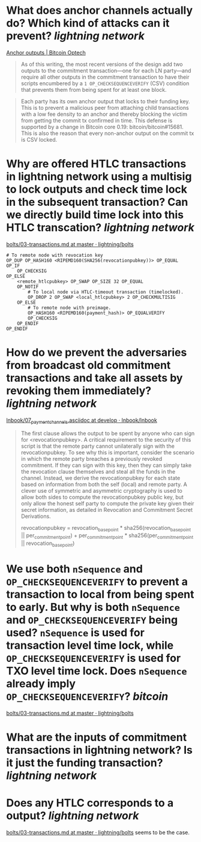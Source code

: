 * What does anchor channels actually do? Which kind of attacks can it prevent? [[lightning network]]
[[https://bitcoinops.org/en/topics/anchor-outputs/][Anchor outputs | Bitcoin Optech]]
#+BEGIN_QUOTE
As of this writing, the most recent versions of the design add two outputs to the commitment transaction—one for each LN party—and require all other outputs in the commitment transaction to have their scripts encumbered by a ~1 OP_CHECKSEQUENCEVERIFY~ (CSV) condition that prevents them from being spent for at least one block.
#+END_QUOTE

#+BEGIN_QUOTE
Each party has its own anchor output that locks to their funding key. This is to prevent a malicious peer from attaching child transactions with a low fee density to an anchor and thereby blocking the victim from getting the commit tx confirmed in time. This defense is supported by a change in Bitcoin core 0.19: bitcoin/bitcoin#15681. This is also the reason that every non-anchor output on the commit tx is CSV locked. 
#+END_QUOTE
* Why are offered HTLC transactions in lightning network using a multisig to lock outputs and check time lock in the subsequent transaction? Can we directly build time lock into this HTLC transcation? [[lightning network]]
[[https://github.com/lightning/bolts/blob/master/03-transactions.md#offered-htlc-outputs][bolts/03-transactions.md at master · lightning/bolts]]
#+BEGIN_SRC
# To remote node with revocation key
OP_DUP OP_HASH160 <RIPEMD160(SHA256(revocationpubkey))> OP_EQUAL
OP_IF
    OP_CHECKSIG
OP_ELSE
    <remote_htlcpubkey> OP_SWAP OP_SIZE 32 OP_EQUAL
    OP_NOTIF
        # To local node via HTLC-timeout transaction (timelocked).
        OP_DROP 2 OP_SWAP <local_htlcpubkey> 2 OP_CHECKMULTISIG
    OP_ELSE
        # To remote node with preimage.
        OP_HASH160 <RIPEMD160(payment_hash)> OP_EQUALVERIFY
        OP_CHECKSIG
    OP_ENDIF
OP_ENDIF
#+END_SRC
* How do we prevent the adversaries from broadcast old commitment transactions and take all assets by revoking them immediately? [[lightning network]]
[[https://github.com/lnbook/lnbook/blob/develop/07_payment_channels.asciidoc][lnbook/07_payment_channels.asciidoc at develop · lnbook/lnbook]]
#+BEGIN_QUOTE
The first clause allows the output to be spent by anyone who can sign for <revocationpubkey>. A critical requirement to the security of this script is that the remote party cannot unilaterally sign with the revocationpubkey. To see why this is important, consider the scenario in which the remote party breaches a previously revoked commitment. If they can sign with this key, then they can simply take the revocation clause themselves and steal all the funds in the channel. Instead, we derive the revocationpubkey for each state based on information from both the self (local) and remote party. A clever use of symmetric and asymmetric cryptography is used to allow both sides to compute the revocationpubkey public key, but only allow the honest self party to compute the private key given their secret information, as detailed in Revocation and Commitment Secret Derivations. 



revocationpubkey = revocation_basepoint * sha256(revocation_basepoint || per_commitment_point) + per_commitment_point * sha256(per_commitment_point || revocation_basepoint)
#+END_QUOTE
* We use both ~nSequence~ and ~OP_CHECKSEQUENCEVERIFY~ to prevent a transaction to local from being spent to early. But why is both ~nSequence~ and ~OP_CHECKSEQUENCEVERIFY~ being used? ~nSequence~ is used for transaction level time lock, while ~OP_CHECKSEQUENCEVERIFY~ is used for TXO level time lock. Does ~nSequence~ already imply ~OP_CHECKSEQUENCEVERIFY~? [[bitcoin]] 
[[https://github.com/lightning/bolts/blob/master/03-transactions.md#to_local-output][bolts/03-transactions.md at master · lightning/bolts]]
* What are the inputs of commitment transactions in lightning network? Is it just the funding transaction? [[lightning network]]
* Does any HTLC corresponds to a output? [[lightning network]]
[[https://github.com/lightning/bolts/blob/master/03-transactions.md#appendix-f-commitment-and-htlc-transaction-test-vectors-anchors][bolts/03-transactions.md at master · lightning/bolts]] seems to be the case.